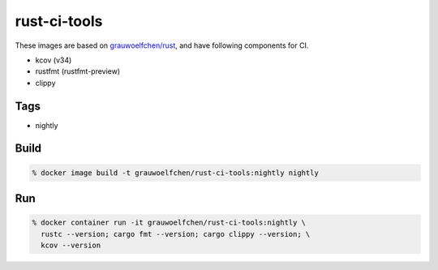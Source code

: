rust-ci-tools
=============

These images are based on `grauwoelfchen/rust`_, and have following components
for CI.

.. _grauwoelfchen/rust: https://hub.docker.com/r/grauwoelfchen/rust/

* kcov (v34)
* rustfmt (rustfmt-preview)
* clippy


Tags
-----

* nightly


Build
-----

.. code:: zsh

    % docker image build -t grauwoelfchen/rust-ci-tools:nightly nightly

Run
---

.. code:: zsh

   % docker container run -it grauwoelfchen/rust-ci-tools:nightly \
     rustc --version; cargo fmt --version; cargo clippy --version; \
     kcov --version
